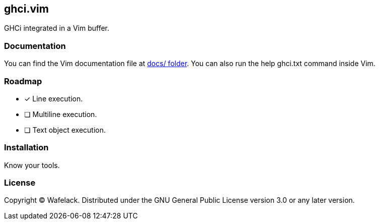 == ghci.vim

GHCi integrated in a Vim buffer.

=== Documentation

You can find the Vim documentation file at link:docs/[docs/ folder].  
You can also run the +help ghci.txt+ command inside Vim.

=== Roadmap

* [x] Line execution.
* [ ] Multiline execution.
* [ ] Text object execution.

=== Installation

Know your tools.

=== License

Copyright (C) Wafelack. Distributed under the GNU General Public License version 3.0 or any later version.
